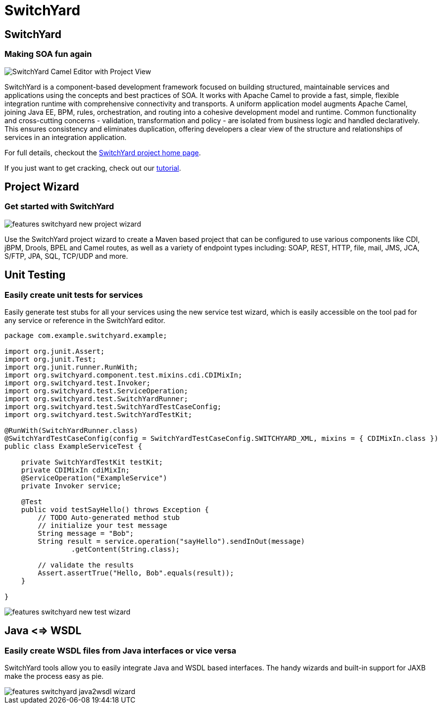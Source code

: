= SwitchYard
:page-layout: features
:page-product_id: jbt_is 
:page-feature_id: switchyard
:page-feature_image_url: images/switchyard_icon_256px.png
:page-feature_highlighted: false
:page-feature_order: 10
:page-feature_tagline: Your Service Delivery Framework

== SwitchYard
=== Making SOA fun again

image::images/features-switchyard-editor-588px.png[SwitchYard Camel Editor with Project View]

SwitchYard is a component-based development framework focused on building
structured, maintainable services and applications using the concepts and best
practices of SOA. It works with Apache Camel to provide a fast, simple,
flexible integration runtime with comprehensive connectivity and transports. A
uniform application model augments Apache Camel, joining Java EE, BPM, rules,
orchestration, and routing into a cohesive development model and runtime.
Common functionality and cross-cutting concerns - validation, transformation and
policy - are isolated from business logic and handled declaratively. This
ensures consistency and eliminates duplication, offering developers a clear view
of the structure and relationships of services in an integration application.

For full details, checkout the http://www.jboss.org/switchyard[SwitchYard project home page].

If you just want to get cracking, check out our https://docs.jboss.org/author/display/SWITCHYARD/Tutorial[tutorial].

== Project Wizard
=== Get started with SwitchYard

image::images/features-switchyard-new-project-wizard.jpg[]

Use the SwitchYard project wizard to create a Maven based project that can be
configured to use various components like CDI, jBPM, Drools, BPEL and Camel
routes, as well as a variety of endpoint types including: SOAP, REST, HTTP,
file, mail, JMS, JCA, S/FTP, JPA, SQL, TCP/UDP and more.

== Unit Testing
=== Easily create unit tests for services

Easily generate test stubs for all your services using the new service test
wizard, which is easily accessible on the tool pad for any service or reference
in the SwitchYard editor.

[source,java]
-------------------------------------------------------------------------------
package com.example.switchyard.example;
 
import org.junit.Assert;
import org.junit.Test;
import org.junit.runner.RunWith;
import org.switchyard.component.test.mixins.cdi.CDIMixIn;
import org.switchyard.test.Invoker;
import org.switchyard.test.ServiceOperation;
import org.switchyard.test.SwitchYardRunner;
import org.switchyard.test.SwitchYardTestCaseConfig;
import org.switchyard.test.SwitchYardTestKit;
 
@RunWith(SwitchYardRunner.class)
@SwitchYardTestCaseConfig(config = SwitchYardTestCaseConfig.SWITCHYARD_XML, mixins = { CDIMixIn.class })
public class ExampleServiceTest {
 
    private SwitchYardTestKit testKit;
    private CDIMixIn cdiMixIn;
    @ServiceOperation("ExampleService")
    private Invoker service;
 
    @Test
    public void testSayHello() throws Exception {
        // TODO Auto-generated method stub
        // initialize your test message
        String message = "Bob";
        String result = service.operation("sayHello").sendInOut(message)
                .getContent(String.class);
 
        // validate the results
        Assert.assertTrue("Hello, Bob".equals(result));
    }
 
}
-------------------------------------------------------------------------------

image::images/features-switchyard-new-test-wizard.jpg[]

== Java <=> WSDL
=== Easily create WSDL files from Java interfaces or vice versa

SwitchYard tools allow you to easily integrate Java and WSDL based interfaces.
The handy wizards and built-in support for JAXB make the process easy as pie.

image::images/features-switchyard-java2wsdl-wizard.jpg[]

